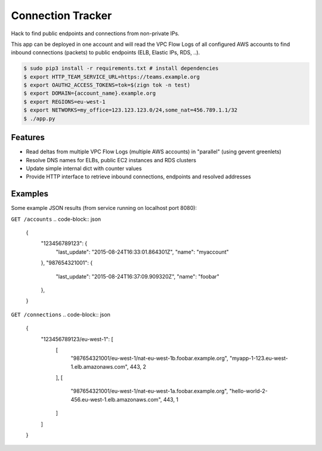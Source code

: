 ==================
Connection Tracker
==================

Hack to find public endpoints and connections from non-private IPs.

This app can be deployed in one account and will read the VPC Flow Logs of all configured AWS accounts to find inbound connections (packets) to public endpoints (ELB, Elastic IPs, RDS, ..).


.. code-block:: bash

    $ sudo pip3 install -r requirements.txt # install dependencies
    $ export HTTP_TEAM_SERVICE_URL=https://teams.example.org
    $ export OAUTH2_ACCESS_TOKENS=tok=$(zign tok -n test)
    $ export DOMAIN={account_name}.example.org
    $ export REGIONS=eu-west-1
    $ export NETWORKS=my_office=123.123.123.0/24,some_nat=456.789.1.1/32
    $ ./app.py

Features
========

* Read deltas from multiple VPC Flow Logs (multiple AWS accounts) in "parallel" (using gevent greenlets)
* Resolve DNS names for ELBs, public EC2 instances and RDS clusters
* Update simple internal dict with counter values
* Provide HTTP interface to retrieve inbound connections, endpoints and resolved addresses

Examples
========

Some example JSON results (from service running on localhost port 8080):

``GET /accounts``
.. code-block:: json

    {
        "123456789123": {
            "last_update": "2015-08-24T16:33:01.864301Z",
            "name": "myaccount"
        },
        "987654321001": {
            "last_update": "2015-08-24T16:37:09.909320Z",
            "name": "foobar"
        },
    }


``GET /connections``
.. code-block:: json

    {
        "123456789123/eu-west-1": [
            [
                "987654321001/eu-west-1/nat-eu-west-1b.foobar.example.org",
                "myapp-1-123.eu-west-1.elb.amazonaws.com",
                443,
                2
            ],
            [
                "987654321001/eu-west-1/nat-eu-west-1a.foobar.example.org",
                "hello-world-2-456.eu-west-1.elb.amazonaws.com",
                443,
                1
            ]
        ]
    }
